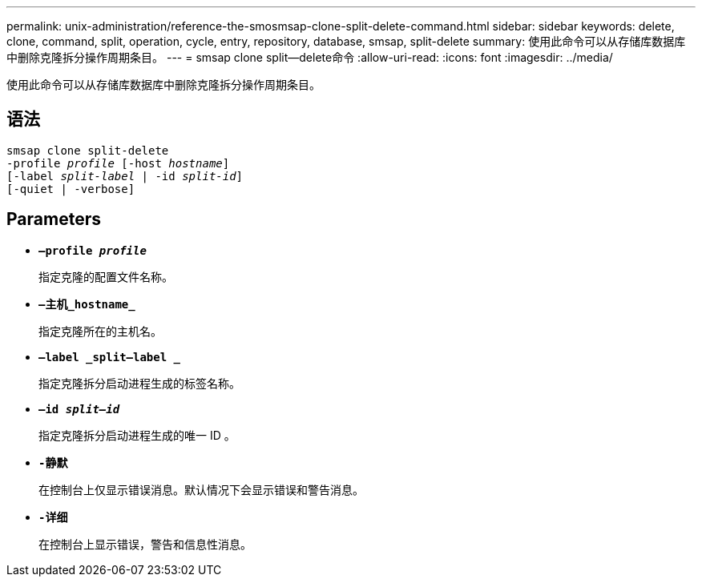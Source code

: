 ---
permalink: unix-administration/reference-the-smosmsap-clone-split-delete-command.html 
sidebar: sidebar 
keywords: delete, clone, command, split, operation, cycle, entry, repository, database, smsap, split-delete 
summary: 使用此命令可以从存储库数据库中删除克隆拆分操作周期条目。 
---
= smsap clone split—delete命令
:allow-uri-read: 
:icons: font
:imagesdir: ../media/


[role="lead"]
使用此命令可以从存储库数据库中删除克隆拆分操作周期条目。



== 语法

[listing, subs="+macros"]
----
pass:quotes[smsap clone split-delete
-profile _profile_ [-host _hostname_\]
[-label _split-label_ | -id _split-id_\]
[-quiet | -verbose\]]
----


== Parameters

* `*—profile _profile_*`
+
指定克隆的配置文件名称。

* `*—主机_hostname_*`
+
指定克隆所在的主机名。

* `*—label _split—label _*`
+
指定克隆拆分启动进程生成的标签名称。

* `*—id _split—id_*`
+
指定克隆拆分启动进程生成的唯一 ID 。

* `*-静默*`
+
在控制台上仅显示错误消息。默认情况下会显示错误和警告消息。

* `*-详细*`
+
在控制台上显示错误，警告和信息性消息。


